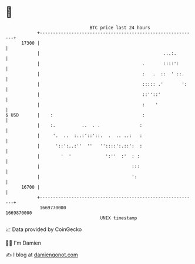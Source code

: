 * 👋

#+begin_example
                                   BTC price last 24 hours                    
               +------------------------------------------------------------+ 
         17300 |                                                            | 
               |                                               ...:.        | 
               |                                       .       ::::':       | 
               |                                       :   .  ::  ' ::.     | 
               |                                       ::::: .'       ':    | 
               |                                       ::''::'              | 
               |                                       :    '               | 
   $ USD       |    :                                  :                    | 
               |    :.          ..  . .               :                     | 
               |     '.  ..  :..:'::'::.  .  .. ..:   :                     | 
               |      '::':..:''  ''   ''::::':.::':  :                     | 
               |        '  '             ':''  :'  : :                      | 
               |                                   :::                      | 
               |                                   ':                       | 
         16700 |                                                            | 
               +------------------------------------------------------------+ 
                1669770000                                        1669870000  
                                       UNIX timestamp                         
#+end_example
📈 Data provided by CoinGecko

🧑‍💻 I'm Damien

✍️ I blog at [[https://www.damiengonot.com][damiengonot.com]]
